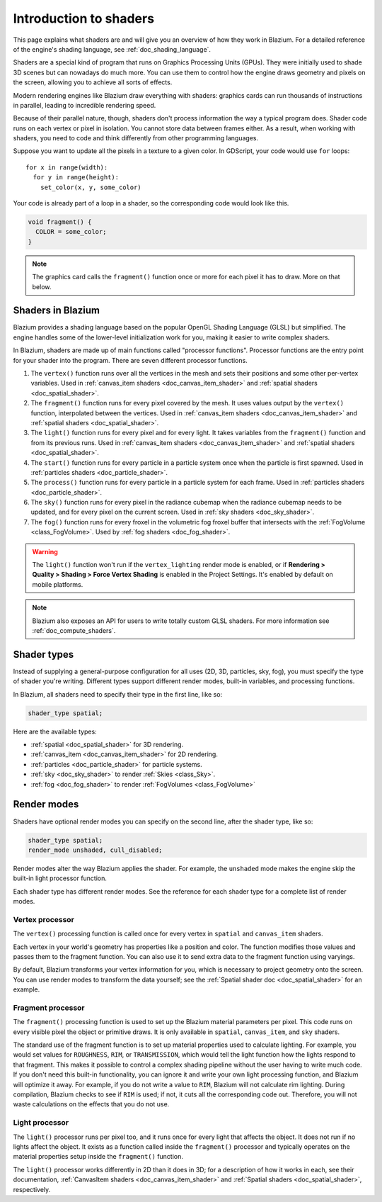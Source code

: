.. _doc_introduction_to_shaders:

Introduction to shaders
=======================

This page explains what shaders are and will give you an overview of how they
work in Blazium. For a detailed reference of the engine's shading language, see
:ref:`doc_shading_language`.

Shaders are a special kind of program that runs on Graphics Processing Units
(GPUs). They were initially used to shade 3D scenes but can nowadays do much
more. You can use them to control how the engine draws geometry and pixels on
the screen, allowing you to achieve all sorts of effects.

Modern rendering engines like Blazium draw everything with shaders: graphics cards
can run thousands of instructions in parallel, leading to incredible rendering
speed.

Because of their parallel nature, though, shaders don't process information the
way a typical program does. Shader code runs on each vertex or pixel in
isolation. You cannot store data between frames either. As a result, when
working with shaders, you need to code and think differently from other
programming languages.

Suppose you want to update all the pixels in a texture to a given color. In
GDScript, your code would use ``for`` loops::

  for x in range(width):
    for y in range(height):
      set_color(x, y, some_color)

Your code is already part of a loop in a shader, so the corresponding code would
look like this.

.. code-block:: glsl

  void fragment() {
    COLOR = some_color;
  }

.. note::

   The graphics card calls the ``fragment()`` function once or more for each
   pixel it has to draw. More on that below.

Shaders in Blazium
----------------

Blazium provides a shading language based on the popular OpenGL Shading Language
(GLSL) but simplified. The engine handles some of the lower-level initialization
work for you, making it easier to write complex shaders.

In Blazium, shaders are made up of main functions called "processor functions".
Processor functions are the entry point for your shader into the program. There
are seven different processor functions.

1. The ``vertex()`` function runs over all the vertices in the mesh and sets
   their positions and some other per-vertex variables. Used in
   :ref:`canvas_item shaders <doc_canvas_item_shader>` and
   :ref:`spatial shaders <doc_spatial_shader>`.

2. The ``fragment()`` function runs for every pixel covered by the mesh. It uses
   values output by the ``vertex()`` function, interpolated between the
   vertices. Used in :ref:`canvas_item shaders <doc_canvas_item_shader>` and
   :ref:`spatial shaders <doc_spatial_shader>`.

3. The ``light()`` function runs for every pixel and for every light. It takes
   variables from the ``fragment()`` function and from its previous runs. Used
   in :ref:`canvas_item shaders <doc_canvas_item_shader>` and
   :ref:`spatial shaders <doc_spatial_shader>`.

4. The ``start()`` function runs for every particle in a particle system once
   when the particle is first spawned. Used in
   :ref:`particles shaders <doc_particle_shader>`.

5. The ``process()`` function runs for every particle in a particle system for
   each frame. Used in :ref:`particles shaders <doc_particle_shader>`.

6. The ``sky()`` function runs for every pixel in the radiance cubemap when the
   radiance cubemap needs to be updated, and for every pixel on the current
   screen. Used in :ref:`sky shaders <doc_sky_shader>`.

7. The ``fog()`` function runs for every froxel in the volumetric fog froxel
   buffer that intersects with the :ref:`FogVolume <class_FogVolume>`. Used by
   :ref:`fog shaders <doc_fog_shader>`.

.. warning::

    The ``light()`` function won't run if the ``vertex_lighting`` render mode is
    enabled, or if **Rendering > Quality > Shading > Force Vertex Shading** is
    enabled in the Project Settings. It's enabled by default on mobile
    platforms.

.. note::

   Blazium also exposes an API for users to write totally custom GLSL shaders. For
   more information see :ref:`doc_compute_shaders`.

Shader types
------------

Instead of supplying a general-purpose configuration for all uses (2D, 3D,
particles, sky, fog), you must specify the type of shader you're writing.
Different types support different render modes, built-in variables, and
processing functions.

In Blazium, all shaders need to specify their type in the first line, like so:

.. code-block:: glsl

    shader_type spatial;

Here are the available types:

* :ref:`spatial <doc_spatial_shader>` for 3D rendering.
* :ref:`canvas_item <doc_canvas_item_shader>` for 2D rendering.
* :ref:`particles <doc_particle_shader>` for particle systems.
* :ref:`sky <doc_sky_shader>` to render :ref:`Skies <class_Sky>`.
* :ref:`fog <doc_fog_shader>` to render :ref:`FogVolumes <class_FogVolume>`

Render modes
------------

Shaders have optional render modes you can specify on the second line, after the
shader type, like so:

.. code-block:: glsl

    shader_type spatial;
    render_mode unshaded, cull_disabled;

Render modes alter the way Blazium applies the shader. For example, the
``unshaded`` mode makes the engine skip the built-in light processor function.

Each shader type has different render modes. See the reference for each shader
type for a complete list of render modes.

Vertex processor
^^^^^^^^^^^^^^^^

The ``vertex()`` processing function is called once for every vertex in
``spatial`` and ``canvas_item`` shaders.

Each vertex in your world's geometry has properties like a position and color.
The function modifies those values and passes them to the fragment function. You
can also use it to send extra data to the fragment function using varyings.

By default, Blazium transforms your vertex information for you, which is necessary
to project geometry onto the screen. You can use render modes to transform the
data yourself; see the :ref:`Spatial shader doc <doc_spatial_shader>` for an
example.

Fragment processor
^^^^^^^^^^^^^^^^^^

The ``fragment()`` processing function is used to set up the Blazium material
parameters per pixel. This code runs on every visible pixel the object or
primitive draws. It is only available in ``spatial``, ``canvas_item``, and ``sky`` shaders.

The standard use of the fragment function is to set up material properties used
to calculate lighting. For example, you would set values for ``ROUGHNESS``,
``RIM``, or ``TRANSMISSION``, which would tell the light function how the lights
respond to that fragment. This makes it possible to control a complex shading
pipeline without the user having to write much code. If you don't need this
built-in functionality, you can ignore it and write your own light processing
function, and Blazium will optimize it away. For example, if you do not write a
value to ``RIM``, Blazium will not calculate rim lighting. During compilation,
Blazium checks to see if ``RIM`` is used; if not, it cuts all the corresponding
code out. Therefore, you will not waste calculations on the effects that you do
not use.

Light processor
^^^^^^^^^^^^^^^

The ``light()`` processor runs per pixel too, and it runs once for every light
that affects the object. It does not run if no lights affect the object. It
exists as a function called inside the ``fragment()`` processor and typically
operates on the material properties setup inside the ``fragment()`` function.

The ``light()`` processor works differently in 2D than it does in 3D; for a
description of how it works in each, see their documentation, :ref:`CanvasItem
shaders <doc_canvas_item_shader>` and :ref:`Spatial shaders
<doc_spatial_shader>`, respectively.
